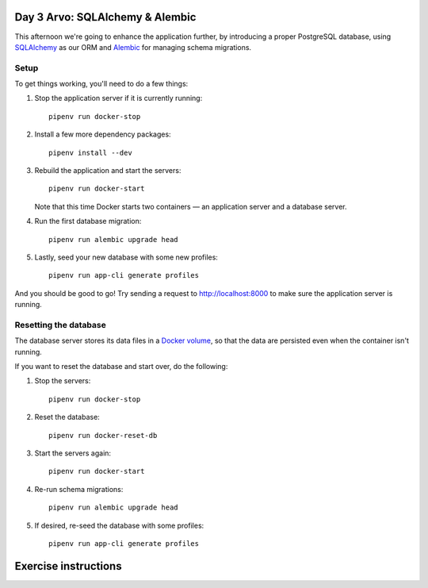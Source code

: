 Day 3 Arvo: SQLAlchemy & Alembic
================================
This afternoon we're going to enhance the application further, by introducing a proper
PostgreSQL database, using `SQLAlchemy <https://www.sqlalchemy.org/>`_ as our ORM and
`Alembic <https://alembic.sqlalchemy.org/en/latest/>`_ for managing schema migrations.

Setup
-----
To get things working, you'll need to do a few things:

#. Stop the application server if it is currently running::

      pipenv run docker-stop

#. Install a few more dependency packages::

      pipenv install --dev

#. Rebuild the application and start the servers::

      pipenv run docker-start

   Note that this time Docker starts two containers — an application server and a
   database server.

#. Run the first database migration::

      pipenv run alembic upgrade head

#. Lastly, seed your new database with some new profiles::

      pipenv run app-cli generate profiles

And you should be good to go!  Try sending a request to
`http://localhost:8000 <http://localhost:8000>`_ to make sure the application server is
running.

Resetting the database
---------------------
The database server stores its data files in a
`Docker volume <https://docs.docker.com/storage/volumes/>`_, so that the data are
persisted even when the container isn't running.

If you want to reset the database and start over, do the following:

#. Stop the servers::

      pipenv run docker-stop

#. Reset the database::

      pipenv run docker-reset-db

#. Start the servers again::

      pipenv run docker-start

#. Re-run schema migrations::

      pipenv run alembic upgrade head

#. If desired, re-seed the database with some profiles::

      pipenv run app-cli generate profiles

Exercise instructions
=====================

